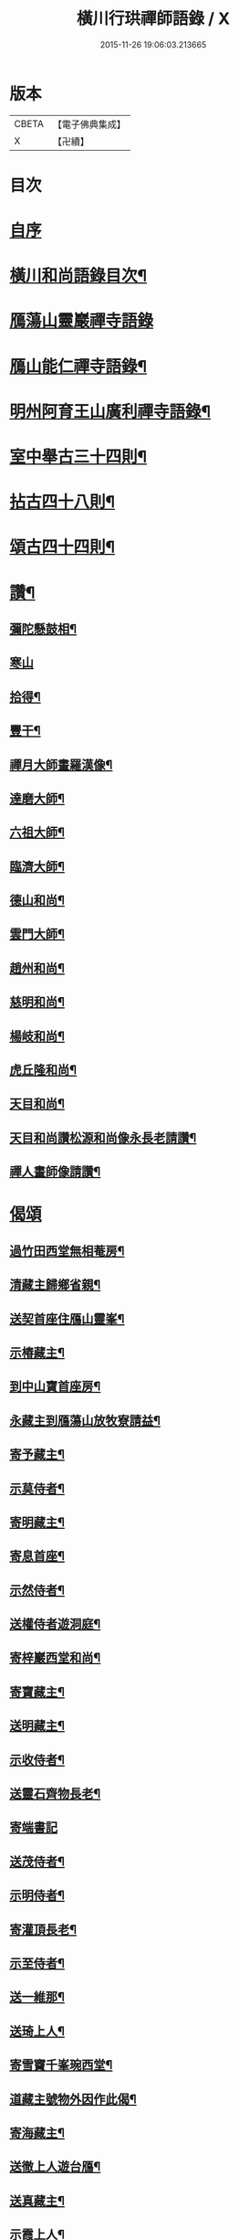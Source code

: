 #+TITLE: 橫川行珙禪師語錄 / X
#+DATE: 2015-11-26 19:06:03.213665
* 版本
 |     CBETA|【電子佛典集成】|
 |         X|【卍續】    |

* 目次
* [[file:KR6q0344_001.txt::001-0179b1][自序]]
* [[file:KR6q0344_001.txt::001-0179b6][橫川和尚語錄目次¶]]
* [[file:KR6q0344_001.txt::0179c3][鴈蕩山靈巖禪寺語錄]]
* [[file:KR6q0344_001.txt::0183a7][鴈山能仁禪寺語錄¶]]
* [[file:KR6q0344_001.txt::0187a22][明州阿育王山廣利禪寺語錄¶]]
* [[file:KR6q0344_002.txt::002-0192c16][室中舉古三十四則¶]]
* [[file:KR6q0344_002.txt::0194a17][拈古四十八則¶]]
* [[file:KR6q0344_002.txt::0198c6][頌古四十四則¶]]
* [[file:KR6q0344_002.txt::0201c21][讚¶]]
** [[file:KR6q0344_002.txt::0201c22][彌陀懸鼓相¶]]
** [[file:KR6q0344_002.txt::0201c24][寒山]]
** [[file:KR6q0344_002.txt::0202a4][拾得¶]]
** [[file:KR6q0344_002.txt::0202a7][豐干¶]]
** [[file:KR6q0344_002.txt::0202a10][禪月大師畫羅漢像¶]]
** [[file:KR6q0344_002.txt::0202a13][達磨大師¶]]
** [[file:KR6q0344_002.txt::0202a17][六祖大師¶]]
** [[file:KR6q0344_002.txt::0202a20][臨濟大師¶]]
** [[file:KR6q0344_002.txt::0202a24][德山和尚¶]]
** [[file:KR6q0344_002.txt::0202b3][雲門大師¶]]
** [[file:KR6q0344_002.txt::0202b6][趙州和尚¶]]
** [[file:KR6q0344_002.txt::0202b10][慈明和尚¶]]
** [[file:KR6q0344_002.txt::0202b13][楊岐和尚¶]]
** [[file:KR6q0344_002.txt::0202b15][虎丘隆和尚¶]]
** [[file:KR6q0344_002.txt::0202b18][天目和尚¶]]
** [[file:KR6q0344_002.txt::0202b24][天目和尚讚松源和尚像永長老請讚¶]]
** [[file:KR6q0344_002.txt::0202c4][禪人畫師像請讚¶]]
* [[file:KR6q0344_002.txt::0202c24][偈頌]]
** [[file:KR6q0344_002.txt::0203b21][過竹田西堂無相菴房¶]]
** [[file:KR6q0344_002.txt::0203b24][清藏主歸鄉省親¶]]
** [[file:KR6q0344_002.txt::0203c3][送契首座住鴈山靈峯¶]]
** [[file:KR6q0344_002.txt::0203c6][示椿藏主¶]]
** [[file:KR6q0344_002.txt::0203c9][到中山寶首座房¶]]
** [[file:KR6q0344_002.txt::0203c12][永藏主到鴈蕩山放牧寮請益¶]]
** [[file:KR6q0344_002.txt::0203c15][寄予藏主¶]]
** [[file:KR6q0344_002.txt::0203c18][示莫侍者¶]]
** [[file:KR6q0344_002.txt::0203c21][寄明藏主¶]]
** [[file:KR6q0344_002.txt::0203c24][寄息首座¶]]
** [[file:KR6q0344_002.txt::0204a3][示然侍者¶]]
** [[file:KR6q0344_002.txt::0204a6][送權侍者遊洞庭¶]]
** [[file:KR6q0344_002.txt::0204a9][寄梓巖西堂和尚¶]]
** [[file:KR6q0344_002.txt::0204a12][寄寶藏主¶]]
** [[file:KR6q0344_002.txt::0204a15][送明藏主¶]]
** [[file:KR6q0344_002.txt::0204a19][示收侍者¶]]
** [[file:KR6q0344_002.txt::0204a22][送靈石齊物長老¶]]
** [[file:KR6q0344_002.txt::0204a24][寄端書記]]
** [[file:KR6q0344_002.txt::0204b5][送茂侍者¶]]
** [[file:KR6q0344_002.txt::0204b9][示明侍者¶]]
** [[file:KR6q0344_002.txt::0204b12][寄灌頂長老¶]]
** [[file:KR6q0344_002.txt::0204b15][示至侍者¶]]
** [[file:KR6q0344_002.txt::0204b18][送一維那¶]]
** [[file:KR6q0344_002.txt::0204b22][送琦上人¶]]
** [[file:KR6q0344_002.txt::0204c2][寄雪竇千峯琬西堂¶]]
** [[file:KR6q0344_002.txt::0204c5][道藏主號物外因作此偈¶]]
** [[file:KR6q0344_002.txt::0204c8][寄海藏主¶]]
** [[file:KR6q0344_002.txt::0204c11][送徹上人遊台鴈¶]]
** [[file:KR6q0344_002.txt::0204c16][送真藏主¶]]
** [[file:KR6q0344_002.txt::0204c19][示霞上人¶]]
** [[file:KR6q0344_002.txt::0204c22][寄靈仲通姪¶]]
** [[file:KR6q0344_002.txt::0205a2][拄杖歌¶]]
** [[file:KR6q0344_002.txt::0205a6][歸山¶]]
** [[file:KR6q0344_002.txt::0205a10][此菴歌¶]]
** [[file:KR6q0344_002.txt::0205a16][示恩藏主¶]]
** [[file:KR6q0344_002.txt::0205a19][寄琢間和尚¶]]
** [[file:KR6q0344_002.txt::0205a22][塔偈¶]]
** [[file:KR6q0344_002.txt::0205a24][塔銘¶]]
* 卷
** [[file:KR6q0344_001.txt][橫川行珙禪師語錄 1]]
** [[file:KR6q0344_002.txt][橫川行珙禪師語錄 2]]

